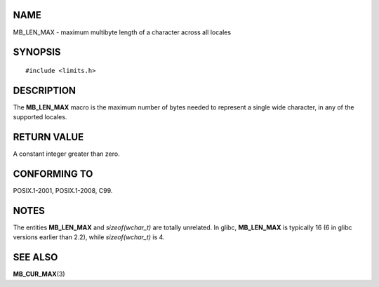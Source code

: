 NAME
====

MB_LEN_MAX - maximum multibyte length of a character across all locales

SYNOPSIS
========

::

   #include <limits.h>

DESCRIPTION
===========

The **MB_LEN_MAX** macro is the maximum number of bytes needed to
represent a single wide character, in any of the supported locales.

RETURN VALUE
============

A constant integer greater than zero.

CONFORMING TO
=============

POSIX.1-2001, POSIX.1-2008, C99.

NOTES
=====

The entities **MB_LEN_MAX** and *sizeof(wchar_t)* are totally unrelated.
In glibc, **MB_LEN_MAX** is typically 16 (6 in glibc versions earlier
than 2.2), while *sizeof(wchar_t)* is 4.

SEE ALSO
========

**MB_CUR_MAX**\ (3)
